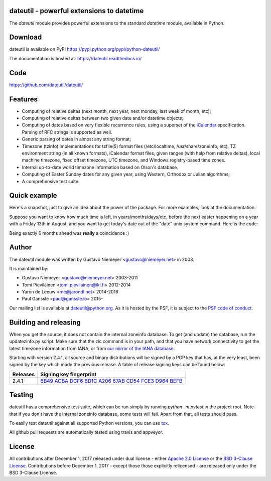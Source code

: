 dateutil - powerful extensions to datetime
==========================================

.. image:: https://img.shields.io/pypi/v/python-dateutil.svg?style=flat-square
    :target: https://pypi.python.org/pypi/python-dateutil/
    :alt: pypi version

.. image:: https://img.shields.io/travis/dateutil/dateutil/master.svg?style=flat-square
    :target: https://travis-ci.org/dateutil/dateutil
    :alt: travis build status

.. image:: https://img.shields.io/appveyor/ci/dateutil/dateutil/master.svg?style=flat-square
    :target: https://ci.appveyor.com/project/dateutil/dateutil
    :alt: appveyor build status

.. image:: https://codecov.io/github/dateutil/dateutil/coverage.svg?branch=master
    :target: https://codecov.io/github/dateutil/dateutil?branch=master
    :alt: Code coverage

.. image:: https://badges.gitter.im/dateutil/dateutil.svg
   :alt: Join the chat at https://gitter.im/dateutil/dateutil
   :target: https://gitter.im/dateutil/dateutil


The `dateutil` module provides powerful extensions to
the standard `datetime` module, available in Python.


Download
========
dateutil is available on PyPI
https://pypi.python.org/pypi/python-dateutil/

The documentation is hosted at:
https://dateutil.readthedocs.io/

Code
====
https://github.com/dateutil/dateutil/

Features
========

* Computing of relative deltas (next month, next year,
  next monday, last week of month, etc);
* Computing of relative deltas between two given
  date and/or datetime objects;
* Computing of dates based on very flexible recurrence rules,
  using a superset of the `iCalendar <https://www.ietf.org/rfc/rfc2445.txt>`_
  specification. Parsing of RFC strings is supported as well.
* Generic parsing of dates in almost any string format;
* Timezone (tzinfo) implementations for tzfile(5) format
  files (/etc/localtime, /usr/share/zoneinfo, etc), TZ
  environment string (in all known formats), iCalendar
  format files, given ranges (with help from relative deltas),
  local machine timezone, fixed offset timezone, UTC timezone,
  and Windows registry-based time zones.
* Internal up-to-date world timezone information based on
  Olson's database.
* Computing of Easter Sunday dates for any given year,
  using Western, Orthodox or Julian algorithms;
* A comprehensive test suite.

Quick example
=============
Here's a snapshot, just to give an idea about the power of the
package. For more examples, look at the documentation.

Suppose you want to know how much time is left, in
years/months/days/etc, before the next easter happening on a
year with a Friday 13th in August, and you want to get today's
date out of the "date" unix system command. Here is the code:

.. doctest:: readmeexample

    >>> from dateutil.relativedelta import *
    >>> from dateutil.easter import *
    >>> from dateutil.rrule import *
    >>> from dateutil.parser import *
    >>> from datetime import *
    >>> now = parse("Sat Oct 11 17:13:46 UTC 2003")
    >>> today = now.date()
    >>> year = rrule(YEARLY,dtstart=now,bymonth=8,bymonthday=13,byweekday=FR)[0].year
    >>> rdelta = relativedelta(easter(year), today)
    >>> print("Today is: %s" % today)
    Today is: 2003-10-11
    >>> print("Year with next Aug 13th on a Friday is: %s" % year)
    Year with next Aug 13th on a Friday is: 2004
    >>> print("How far is the Easter of that year: %s" % rdelta)
    How far is the Easter of that year: relativedelta(months=+6)
    >>> print("And the Easter of that year is: %s" % (today+rdelta))
    And the Easter of that year is: 2004-04-11

Being exactly 6 months ahead was **really** a coincidence :)


Author
======
The dateutil module was written by Gustavo Niemeyer <gustavo@niemeyer.net>
in 2003.

It is maintained by:

* Gustavo Niemeyer <gustavo@niemeyer.net> 2003-2011
* Tomi Pieviläinen <tomi.pievilainen@iki.fi> 2012-2014
* Yaron de Leeuw <me@jarondl.net> 2014-2016
* Paul Ganssle <paul@ganssle.io> 2015-

Our mailing list is available at `dateutil@python.org <https://mail.python.org/mailman/listinfo/dateutil>`_. As it is hosted by the PSF, it is subject to the `PSF code of
conduct <https://www.python.org/psf/codeofconduct/>`_.

Building and releasing
======================
When you get the source, it does not contain the internal zoneinfo
database. To get (and update) the database, run the updatezinfo.py script. Make sure
that the zic command is in your path, and that you have network connectivity
to get the latest timezone information from IANA, or from `our mirror of the
IANA database <https://dateutil.github.io/tzdata/>`_.

Starting with version 2.4.1, all source and binary distributions will be signed
by a PGP key that has, at the very least, been signed by the key which made the
previous release. A table of release signing keys can be found below:

===========  ============================
Releases     Signing key fingerprint
===========  ============================
2.4.1-       `6B49 ACBA DCF6 BD1C A206 67AB CD54 FCE3 D964 BEFB`_
===========  ============================

Testing
=======
dateutil has a comprehensive test suite, which can be run simply by running
`python -m pytest` in the project root. Note that if you don't have the internal
zoneinfo database, some tests will fail. Apart from that, all tests should pass.

To easily test dateutil against all supported Python versions, you can use
`tox <https://tox.readthedocs.io/en/latest/>`_.

All github pull requests are automatically tested using travis and appveyor.

License
=======

All contributions after December 1, 2017 released under dual license - either `Apache 2.0 License <https://www.apache.org/licenses/LICENSE-2.0>`_ or the `BSD 3-Clause License <https://opensource.org/licenses/BSD-3-Clause>`_. Contributions before December 1, 2017 - except those those explicitly relicensed - are released only under the BSD 3-Clause License.

.. _6B49 ACBA DCF6 BD1C A206 67AB CD54 FCE3 D964 BEFB:
   https://pgp.mit.edu/pks/lookup?op=vindex&search=0xCD54FCE3D964BEFB


